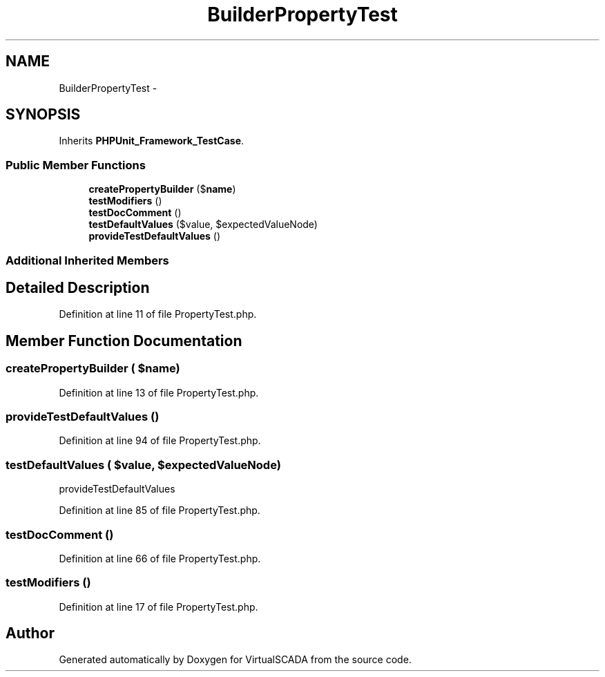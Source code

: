 .TH "Builder\PropertyTest" 3 "Tue Apr 14 2015" "Version 1.0" "VirtualSCADA" \" -*- nroff -*-
.ad l
.nh
.SH NAME
Builder\PropertyTest \- 
.SH SYNOPSIS
.br
.PP
.PP
Inherits \fBPHPUnit_Framework_TestCase\fP\&.
.SS "Public Member Functions"

.in +1c
.ti -1c
.RI "\fBcreatePropertyBuilder\fP ($\fBname\fP)"
.br
.ti -1c
.RI "\fBtestModifiers\fP ()"
.br
.ti -1c
.RI "\fBtestDocComment\fP ()"
.br
.ti -1c
.RI "\fBtestDefaultValues\fP ($value, $expectedValueNode)"
.br
.ti -1c
.RI "\fBprovideTestDefaultValues\fP ()"
.br
.in -1c
.SS "Additional Inherited Members"
.SH "Detailed Description"
.PP 
Definition at line 11 of file PropertyTest\&.php\&.
.SH "Member Function Documentation"
.PP 
.SS "createPropertyBuilder ( $name)"

.PP
Definition at line 13 of file PropertyTest\&.php\&.
.SS "provideTestDefaultValues ()"

.PP
Definition at line 94 of file PropertyTest\&.php\&.
.SS "testDefaultValues ( $value,  $expectedValueNode)"
provideTestDefaultValues 
.PP
Definition at line 85 of file PropertyTest\&.php\&.
.SS "testDocComment ()"

.PP
Definition at line 66 of file PropertyTest\&.php\&.
.SS "testModifiers ()"

.PP
Definition at line 17 of file PropertyTest\&.php\&.

.SH "Author"
.PP 
Generated automatically by Doxygen for VirtualSCADA from the source code\&.
